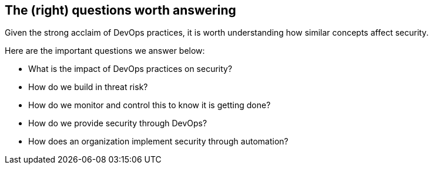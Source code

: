 
[[questions]]
== The (right) questions worth answering

Given the strong acclaim of DevOps practices, it is worth understanding how similar concepts affect security.

Here are the important questions we answer below:

* What is the impact of DevOps practices on security?

* How do we build in threat risk?

* How do we monitor and control this to know it is getting done?

* How do we provide security through DevOps?

* How does an organization implement security through automation?
